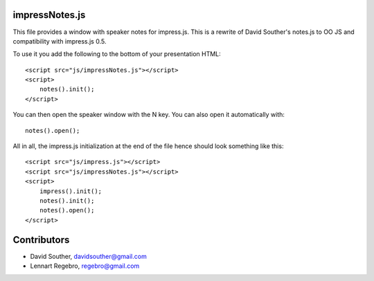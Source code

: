 impressNotes.js
===============

This file provides a window with speaker notes for impress.js.
This is a rewrite of David Souther's notes.js to OO JS and compatibility with impress.js 0.5.

To use it you add the following to the bottom of your presentation HTML::

    <script src="js/impressNotes.js"></script>
    <script>
        notes().init();
    </script>

You can then open the speaker window with the N key. You can also open it automatically with::

    notes().open();


All in all, the impress.js initialization at the end of the file hence should look something like this::

    <script src="js/impress.js"></script>
    <script src="js/impressNotes.js"></script>
    <script>
        impress().init();
        notes().init();
        notes().open();
    </script>

Contributors
============

* David Souther, davidsouther@gmail.com

* Lennart Regebro, regebro@gmail.com